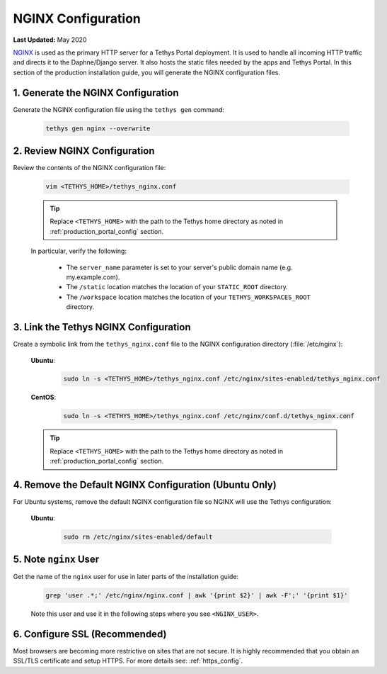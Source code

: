 .. _production_nginx_config:

*******************
NGINX Configuration
*******************

**Last Updated:** May 2020

`NGINX <https://www.nginx.com/resources/wiki/>`_ is used as the primary HTTP server for a Tethys Portal deployment. It is used to handle all incoming HTTP traffic and directs it to the Daphne/Django server. It also hosts the static files needed by the apps and Tethys Portal. In this section of the production installation guide, you will generate the NGINX configuration files.

1. Generate the NGINX Configuration
===================================

Generate the NGINX configuration file using the ``tethys gen`` command:

    .. code-block:: bash

        tethys gen nginx --overwrite


2. Review NGINX Configuration
=============================

Review the contents of the NGINX configuration file:

    .. code-block:: bash

        vim <TETHYS_HOME>/tethys_nginx.conf

    .. tip::

        Replace ``<TETHYS_HOME>`` with the path to the Tethys home directory as noted in :ref:`production_portal_config` section.

    In particular, verify the following:

        * The ``server_name`` parameter is set to your server's public domain name (e.g. my.example.com).
        * The ``/static`` location matches the location of your ``STATIC_ROOT`` directory.
        * The ``/workspace`` location matches the location of your ``TETHYS_WORKSPACES_ROOT`` directory.

3. Link the Tethys NGINX Configuration
======================================

Create a symbolic link from the ``tethys_nginx.conf`` file to the NGINX configuration directory (:file:`/etc/nginx`):

    **Ubuntu**:
    
        .. code-block:: bash
        
            sudo ln -s <TETHYS_HOME>/tethys_nginx.conf /etc/nginx/sites-enabled/tethys_nginx.conf
    
    **CentOS**:
    
        .. code-block:: bash
        
            sudo ln -s <TETHYS_HOME>/tethys_nginx.conf /etc/nginx/conf.d/tethys_nginx.conf

    .. tip::

        Replace ``<TETHYS_HOME>`` with the path to the Tethys home directory as noted in :ref:`production_portal_config` section.

4. Remove the Default NGINX Configuration (Ubuntu Only)
=======================================================

For Ubuntu systems, remove the default NGINX configuration file so NGINX will use the Tethys configuration:

    **Ubuntu**:

        .. code-block:: bash

            sudo rm /etc/nginx/sites-enabled/default

5. Note ``nginx`` User
======================

Get the name of the ``nginx`` user for use in later parts of the installation guide:

    .. code-block:: bash

        grep 'user .*;' /etc/nginx/nginx.conf | awk '{print $2}' | awk -F';' '{print $1}'

    Note this user and use it in the following steps where you see ``<NGINX_USER>``.

6. Configure SSL (Recommended)
==============================

Most browsers are becoming more restrictive on sites that are not secure. It is highly recommended that you obtain an SSL/TLS certificate and setup HTTPS. For more details see: :ref:`https_config`.
